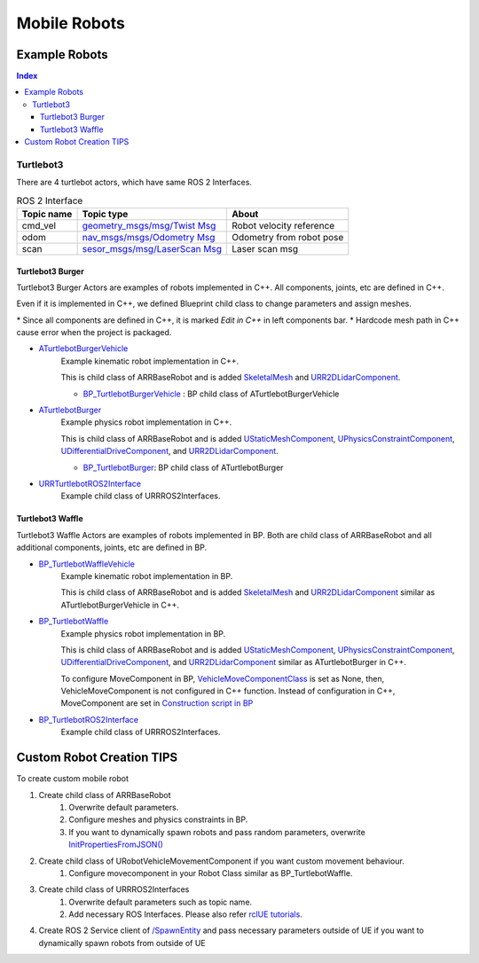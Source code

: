 Mobile Robots
=============

Example Robots
--------------

.. contents:: Index
   :depth: 4

Turtlebot3 
^^^^^^^^^^^^^^

There are 4 turtlebot actors, which have same ROS 2 Interfaces.

.. list-table:: ROS 2 Interface
   :header-rows: 1

   * - Topic name
     - Topic type
     - About
   * - cmd_vel
     - `geometry_msgs/msg/Twist Msg <https://docs.ros2.org/galactic/api/geometry_msgs/msg/Twist.html>`_
     - Robot velocity reference
   * - odom
     - `nav_msgs/msgs/Odometry Msg <https://docs.ros2.org/foxy/api/nav_msgs/msg/Odometry.html>`_
     - Odometry from robot pose
   * - scan
     - `sesor_msgs/msg/LaserScan Msg <https://docs.ros2.org/galactic/api/sensor_msgs/msg/LaserScan.html>`_
     - Laser scan msg


Turtlebot3 Burger
""""""""""""""""""

Turtlebot3 Burger Actors are examples of robots implemented in C++. 
All components, joints, etc are defined in C++.

Even if it is implemented in C++, we defined Blueprint child class to change parameters and assign meshes.

\* Since all components are defined in C++, it is marked `Edit in C++` in left components bar.
\* Hardcode mesh path in C++ cause error when the project is packaged.

- `ATurtlebotBurgerVehicle <../doxygen_generated/html/de/d76/class_a_turtlebot_burger.html>`_
    Example kinematic robot implementation in C++. 
    
    This is child class of ARRBaseRobot and is added 
    `SkeletalMesh <https://docs.unrealengine.com/4.27/en-US/API/Runtime/Engine/Components/USkeletalMeshComponent/>`_ 
    and `URR2DLidarComponent  <../doxygen_generated/html/d4/d87/class_u_r_r2_d_lidar_component.html>`_.

    - `BP_TurtlebotBurgerVehicle <https://github.com/rapyuta-robotics/RapyutaSimulationPlugins/blob/devel/Content/Robots/Turtlebot3/Kinematics/BP_TurtlebotBurgerVehicle.uasset>`_ : BP child class of ATurtlebotBurgerVehicle
        
    .. image:: ../images/turtlebot3_burger_vehicle.png

- `ATurtlebotBurger <../doxygen_generated/html/de/d76/class_a_turtlebot_burger.html>`_
    Example physics robot implementation in C++. 

    This is child class of ARRBaseRobot and is added 
    `UStaticMeshComponent <https://docs.unrealengine.com/4.27/en-US/API/Runtime/Engine/Components/UStaticMeshComponent/>`_, 
    `UPhysicsConstraintComponent <https://docs.unrealengine.com/4.26/en-US/API/Runtime/Engine/PhysicsEngine/UPhysicsConstraintComponent/>`_, 
    `UDifferentialDriveComponent <../doxygen_generated/html/db/df5/class_u_differential_drive_component.html>`_, 
    and `URR2DLidarComponent  <../doxygen_generated/html/d4/d87/class_u_r_r2_d_lidar_component.html>`_.

    - `BP_TurtlebotBurger <https://github.com/rapyuta-robotics/RapyutaSimulationPlugins/blob/devel/Content/Robots/Turtlebot3/Physics/BP_TurtlebotBurger.uasset>`_: BP child class of ATurtlebotBurger
            
    .. image:: ../images/turtlebot3_burger.png

- `URRTurtlebotROS2Interface <../doxygen_generated/html/d6/d7d/class_u_r_r_turtlebot_r_o_s2_interface.html>`_
    Example child class of URRROS2Interfaces.


Turtlebot3 Waffle
""""""""""""""""""

Turtlebot3 Waffle Actors are examples of robots implemented in BP.
Both are child class of ARRBaseRobot and all additional components, joints, etc are defined in BP.

- `BP_TurtlebotWaffleVehicle <https://github.com/rapyuta-robotics/RapyutaSimulationPlugins/blob/devel/Content/Robots/Turtlebot3/Kinematics/BP_TurtlebotWaffleVehicle.uasset>`_
    Example kinematic robot implementation in BP. 
    
    This is child class of ARRBaseRobot and is added 
    `SkeletalMesh <https://docs.unrealengine.com/4.27/en-US/API/Runtime/Engine/Components/USkeletalMeshComponent/>`_ 
    and `URR2DLidarComponent  <../doxygen_generated/html/d4/d87/class_u_r_r2_d_lidar_component.html>`_
    similar as ATurtlebotBurgerVehicle in C++.

    .. image:: ../images/turtlebot3_waffle_vehicle.png

- `BP_TurtlebotWaffle <https://github.com/rapyuta-robotics/RapyutaSimulationPlugins/blob/devel/Content/Robots/Turtlebot3/Physics/BP_TurtlebotWaffle.uasset>`_
    Example physics robot implementation in BP. 

    This is child class of ARRBaseRobot and is added 
    `UStaticMeshComponent <https://docs.unrealengine.com/4.27/en-US/API/Runtime/Engine/Components/UStaticMeshComponent/>`_, 
    `UPhysicsConstraintComponent <https://docs.unrealengine.com/4.26/en-US/API/Runtime/Engine/PhysicsEngine/UPhysicsConstraintComponent/>`_, 
    `UDifferentialDriveComponent <../doxygen_generated/html/db/df5/class_u_differential_drive_component.html>`_, 
    and `URR2DLidarComponent  <../doxygen_generated/html/d4/d87/class_u_r_r2_d_lidar_component.html>`_ similar as ATurtlebotBurger in C++.

    .. image:: ../images/turtlebot3_waffle.png


    To configure MoveComponent in BP, 
    `VehicleMoveComponentClass <../doxygen_generated/html/df/d13/class_a_r_r_base_robot.html#aa69278b89215d02dd07da74b6feb83f3>`_
    is set as None, then, VehicleMoveComponent is not configured in C++ function.
    Instead of configuration in C++, MoveComponent are set in 
    `Construction script in BP <https://docs.unrealengine.com/5.1/en-US/construction-script-in-unreal-engine/>`_

    .. image:: ../images/turtlebot3_waffle_drive_comp.png

- `BP_TurtlebotROS2Interface <https://github.com/rapyuta-robotics/RapyutaSimulationPlugins/blob/devel/Content/Robots/Turtlebot3/BP_TurtlebotROS2Interface.uasset>`_
    Example child class of URRROS2Interfaces.



Custom Robot Creation TIPS
--------------------------

To create custom mobile robot

1. Create child class of ARRBaseRobot
    1. Overwrite default parameters.
    2. Configure meshes and physics constraints in BP.
    3. If you want to dynamically spawn robots and pass random parameters, overwrite `InitPropertiesFromJSON() <../doxygen_generated/html/df/d13/class_a_r_r_base_robot.html#a214c5936450e3b17dffaad40e944bea6>`_ 
2. Create child class of URobotVehicleMovementComponent if you want custom movement behaviour.
    1. Configure movecomponent in your Robot Class similar as BP_TurtlebotWaffle.
3. Create child class of URRROS2Interfaces
    1. Overwrite default parameters such as topic name.
    2. Add necessary ROS Interfaces. Please also refer `rclUE tutorials <https://rclue.readthedocs.io/en/latest/examples.html#topic-service-action-examples>`_.
4. Create ROS 2 Service client of  `/SpawnEntity <https://github.com/rapyuta-robotics/UE_msgs/blob/devel/srv/SpawnEntity.srv>`_ and pass necessary parameters outside of UE if you want to dynamically spawn robots from outside of UE

